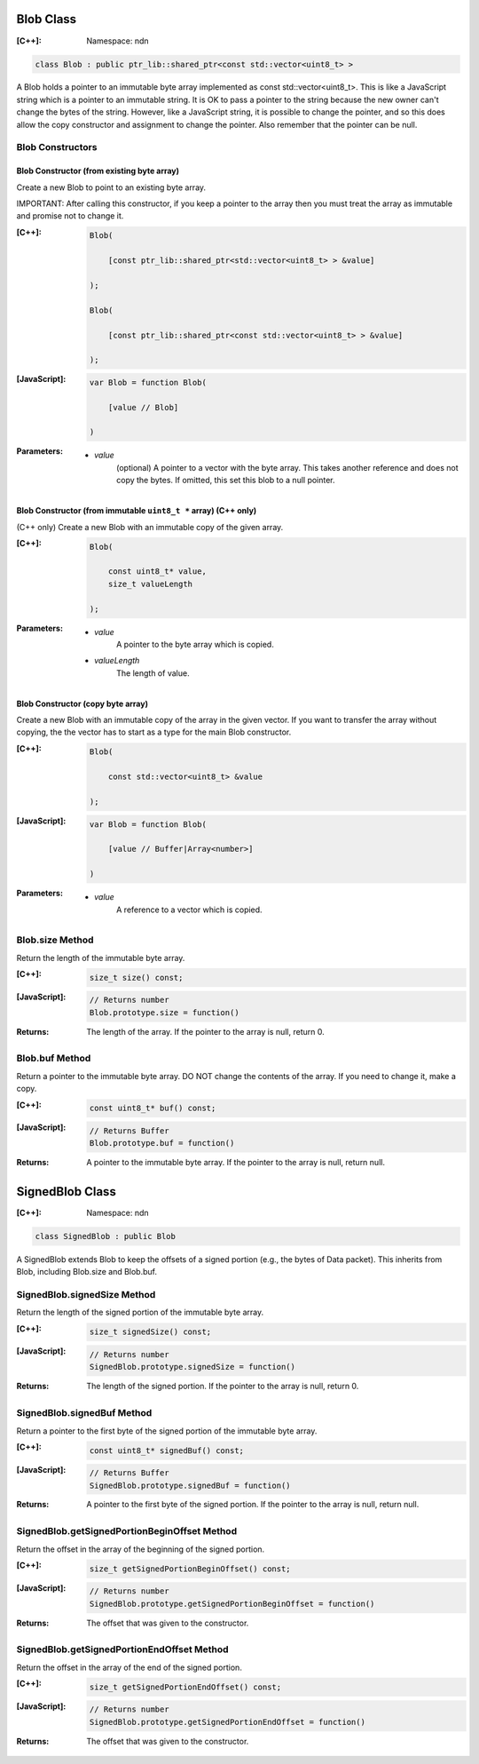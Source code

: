 .. _Blob:

Blob Class
==========

:[C++]:
    Namespace: ndn

.. code-block:: c++

    class Blob : public ptr_lib::shared_ptr<const std::vector<uint8_t> >

A Blob holds a pointer to an immutable byte array implemented as const std::vector<uint8_t>.  This is like a JavaScript string which is a pointer to an immutable string.  It is OK to pass a pointer to the string because the new owner can't change the bytes of the string.  However, like a JavaScript string, it is possible to change the pointer, and so this does allow the copy constructor and assignment to change the pointer.  Also remember that the pointer can be null.

Blob Constructors
-----------------

Blob Constructor (from existing byte array)
^^^^^^^^^^^^^^^^^^^^^^^^^^^^^^^^^^^^^^^^^^^

Create a new Blob to point to an existing byte array.

IMPORTANT: After calling this constructor, if you keep a pointer to the array then you must treat the array as immutable and promise not to change it.

:[C++]:

    .. code-block:: c++

        Blob(
        
            [const ptr_lib::shared_ptr<std::vector<uint8_t> > &value]
        
        );

        Blob(
        
            [const ptr_lib::shared_ptr<const std::vector<uint8_t> > &value]
        
        );

:[JavaScript]:

    .. code-block:: c++

        var Blob = function Blob(
        
            [value // Blob]
        
        )

:Parameters:

    - `value`
        (optional) A pointer to a vector with the byte array.  This takes another reference and does not copy the bytes.  If omitted, this set this blob to a null pointer.

Blob Constructor (from immutable ``uint8_t *`` array) (C++ only)
^^^^^^^^^^^^^^^^^^^^^^^^^^^^^^^^^^^^^^^^^^^^^^^^^^^^^^^^^^^^^^^^

(C++ only) Create a new Blob with an immutable copy of the given array.

:[C++]:

    .. code-block:: c++

        Blob(
        
            const uint8_t* value,
            size_t valueLength
        
        );

:Parameters:

    - `value`
        A pointer to the byte array which is copied.

    - `valueLength`
        The length of value.

Blob Constructor (copy byte array)
^^^^^^^^^^^^^^^^^^^^^^^^^^^^^^^^^^

Create a new Blob with an immutable copy of the array in the given vector. If you want to transfer the array without copying, the the vector has to start as a type for the main Blob constructor.

:[C++]:

    .. code-block:: c++

        Blob(
        
            const std::vector<uint8_t> &value
        
        );

:[JavaScript]:

    .. code-block:: javascript

        var Blob = function Blob(
        
            [value // Buffer|Array<number>]
        
        )

:Parameters:

    - `value`
        A reference to a vector which is copied.

Blob.size Method
----------------

Return the length of the immutable byte array.

:[C++]:

    .. code-block:: c++

        size_t size() const;

:[JavaScript]:

    .. code-block:: javascript

        // Returns number
        Blob.prototype.size = function()

:Returns:

    The length of the array.  If the pointer to the array is null, return 0.

Blob.buf Method
---------------

Return a pointer to the immutable byte array. DO NOT change the contents of the array.  If you need to change it, make a copy.

:[C++]:

    .. code-block:: c++

        const uint8_t* buf() const;

:[JavaScript]:

    .. code-block:: javascript

        // Returns Buffer
        Blob.prototype.buf = function()

:Returns:

    A pointer to the immutable byte array.  If the pointer to the array is null, return null.

.. _SignedBlob:

SignedBlob Class
================

:[C++]:
    Namespace: ndn

.. code-block:: c++

    class SignedBlob : public Blob

A SignedBlob extends Blob to keep the offsets of a signed portion (e.g., the bytes of Data packet). This inherits from Blob, including Blob.size and Blob.buf.

SignedBlob.signedSize Method
----------------------------

Return the length of the signed portion of the immutable byte array.

:[C++]:

    .. code-block:: c++

        size_t signedSize() const;

:[JavaScript]:

    .. code-block:: javascript

        // Returns number
        SignedBlob.prototype.signedSize = function()

:Returns:

    The length of the signed portion.  If the pointer to the array is null, return 0.

SignedBlob.signedBuf Method
---------------------------

Return a pointer to the first byte of the signed portion of the immutable byte array.

:[C++]:

    .. code-block:: c++

        const uint8_t* signedBuf() const;

:[JavaScript]:

    .. code-block:: javascript

        // Returns Buffer
        SignedBlob.prototype.signedBuf = function()

:Returns:

    A pointer to the first byte of the signed portion.  If the pointer to the array is null, return null.

SignedBlob.getSignedPortionBeginOffset Method
---------------------------------------------

Return the offset in the array of the beginning of the signed portion.

:[C++]:

    .. code-block:: c++

        size_t getSignedPortionBeginOffset() const;

:[JavaScript]:

    .. code-block:: javascript

        // Returns number
        SignedBlob.prototype.getSignedPortionBeginOffset = function()

:Returns:

    The offset that was given to the constructor.

SignedBlob.getSignedPortionEndOffset Method
-------------------------------------------

Return the offset in the array of the end of the signed portion.

:[C++]:

    .. code-block:: c++

        size_t getSignedPortionEndOffset() const;

:[JavaScript]:

    .. code-block:: javascript

        // Returns number
        SignedBlob.prototype.getSignedPortionEndOffset = function()

:Returns:

    The offset that was given to the constructor.
